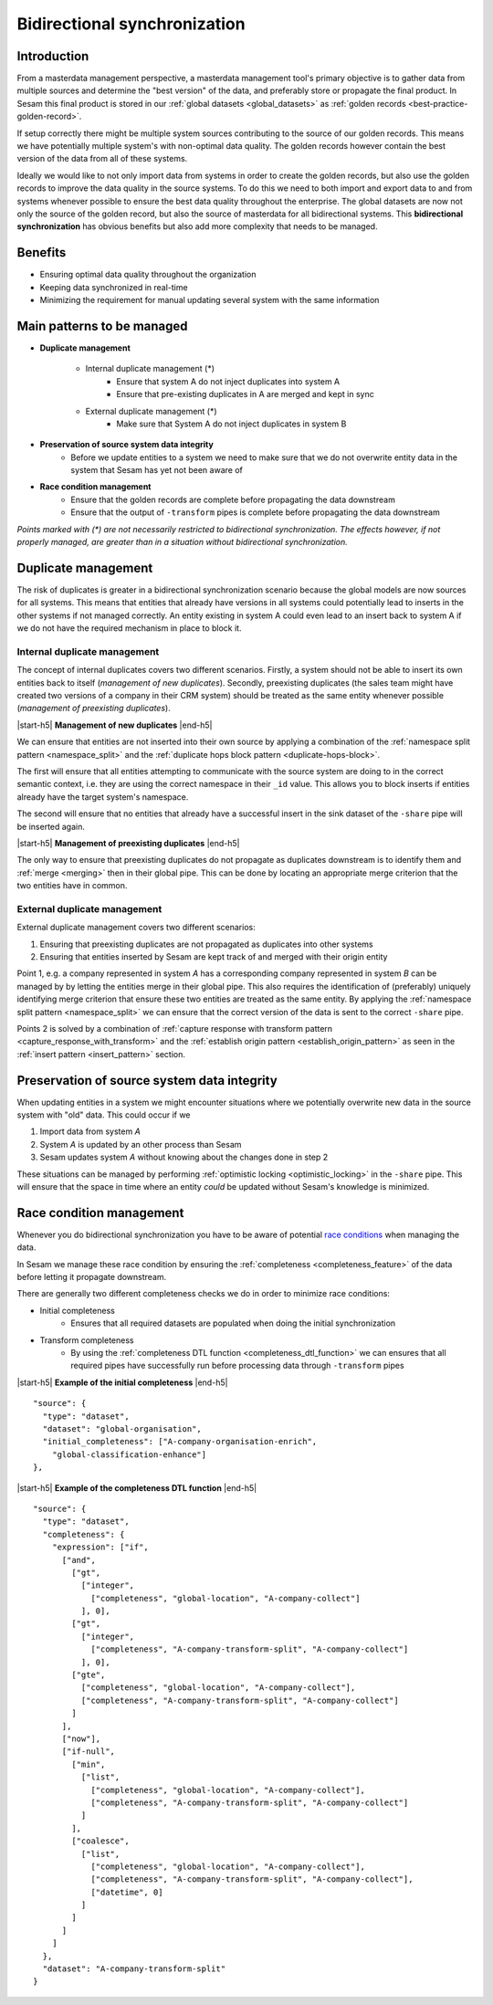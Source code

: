 .. _bidirectional-synchronization:

Bidirectional synchronization
==============================

Introduction
------------

From a masterdata management perspective, a masterdata management tool's primary objective is to gather data from multiple sources and determine the "best version" of the data, and preferably store or propagate the final product. In Sesam this final product is stored in our :ref:`global datasets <global_datasets>` as :ref:`golden records <best-practice-golden-record>`. 

If setup correctly there might be multiple system sources contributing to the source of our golden records. This means we have potentially multiple system's with non-optimal data quality. The golden records however contain the best version of the data from all of these systems. 

Ideally we would like to not only import data from systems in order to create the golden records, but also use the golden records to improve the data quality in the source systems. To do this we need to both import and export data to and from systems whenever possible to ensure the best data quality throughout the enterprise. The global datasets are now not only the source of the golden record, but also the source of masterdata for all bidirectional systems. This **bidirectional synchronization** has obvious benefits but also add more complexity that needs to be managed.

Benefits
--------

- Ensuring optimal data quality throughout the organization

- Keeping data synchronized in real-time

- Minimizing the requirement for manual updating several system with the same information 

Main patterns to be managed
---------------------------

- **Duplicate management**

    * Internal duplicate management (*)
        * Ensure that system A do not inject duplicates into system A
        * Ensure that pre-existing duplicates in A are merged and kept in sync    

    * External duplicate management (*)
        * Make sure that System A do not inject duplicates in system B

- **Preservation of source system data integrity**
    * Before we update entities to a system we need to make sure that we do not overwrite entity data in the system that Sesam has yet not been aware of

- **Race condition management**
    * Ensure that the golden records are complete before propagating the data downstream
    * Ensure that the output of ``-transform`` pipes is complete before propagating the data downstream

*Points marked with \(\*\ )\  are not necessarily restricted to bidirectional synchronization. The effects however, if not properly managed, are greater than in a situation without bidirectional synchronization.*  

Duplicate management
--------------------

The risk of duplicates is greater in a bidirectional synchronization scenario because the global models are now sources for all systems. This means that entities that already have versions in all systems could potentially lead to inserts in the other systems if not managed correctly. An entity existing in system A could even lead to an insert back to system A if we do not have the required mechanism in place to block it.

Internal duplicate management
^^^^^^^^^^^^^^^^^^^^^^^^^^^^^

The concept of internal duplicates covers two different scenarios. Firstly, a system should not be able to insert its own entities back to itself (*management of new duplicates*). Secondly, preexisting duplicates (the sales team might have created two versions of a company in their CRM system) should be treated as the same entity whenever possible (*management of preexisting duplicates*).  

|start-h5| **Management of new duplicates** |end-h5|

We can ensure that entities are not inserted into their own source by applying a combination of the :ref:`namespace split pattern <namespace_split>` and the :ref:`duplicate hops block pattern <duplicate-hops-block>`. 

The first will ensure that all entities attempting to communicate with the source system are doing to in the correct semantic context, i.e. they are using the correct namespace in their ``_id`` value. This allows you to block inserts if entities already have the target system's namespace.

The second will ensure that no entities that already have a successful insert in the sink dataset of the ``-share`` pipe will be inserted again.

|start-h5| **Management of preexisting duplicates** |end-h5|

The only way to ensure that preexisting duplicates do not propagate as duplicates downstream is to identify them and :ref:`merge <merging>` then in their global pipe. This can be done by locating an  appropriate merge criterion that the two entities have in common. 

External duplicate management
^^^^^^^^^^^^^^^^^^^^^^^^^^^^^

External duplicate management covers two different scenarios:

1. Ensuring that preexisting duplicates are not propagated as duplicates into other systems
2. Ensuring that entities inserted by Sesam are kept track of and merged with their origin entity 

Point 1, e.g. a company represented in system *A* has a corresponding company represented in system *B* can be managed by by letting the entities merge in their global pipe. This also requires the identification of (preferably) uniquely identifying merge criterion that ensure these two entities are treated as the same entity. By applying the :ref:`namespace split pattern <namespace_split>` we can ensure that the correct version of the data is sent to the correct ``-share`` pipe. 

Points 2 is solved by a combination of :ref:`capture response with transform pattern <capture_response_with_transform>` and the :ref:`establish origin pattern <establish_origin_pattern>` as seen in the :ref:`insert pattern <insert_pattern>` section.

Preservation of source system data integrity
--------------------------------------------

When updating entities in a system we might encounter situations where we potentially overwrite new data in the source system with "old" data. This could occur if we

1. Import data from system *A*
2. System *A* is updated by an other process than Sesam
3. Sesam updates system *A* without knowing about the changes done in step 2

These situations can be managed by performing :ref:`optimistic locking <optimistic_locking>` in the ``-share`` pipe. This will ensure that the space in time where an entity *could* be updated without Sesam's knowledge is minimized. 

Race condition management
-------------------------

Whenever you do bidirectional synchronization you have to be aware of potential  `race conditions <https://en.wikipedia.org/wiki/Race_condition>`__  when managing the data. 

In Sesam we manage these race condition by ensuring the :ref:`completeness <completeness_feature>` of the data before letting it propagate downstream. 

There are generally two different completeness checks we do in order to minimize race conditions:

- Initial completeness
    * Ensures that all required datasets are populated when doing the initial synchronization
-  Transform completeness
    * By using the :ref:`completeness DTL function <completeness_dtl_function>` we can ensures that all required pipes have successfully run before processing data through ``-transform`` pipes 

|start-h5| **Example of the initial completeness** |end-h5|

::

  "source": {
    "type": "dataset",
    "dataset": "global-organisation",
    "initial_completeness": ["A-company-organisation-enrich",
      "global-classification-enhance"]
  },

|start-h5| **Example of the completeness DTL function** |end-h5|

::

  "source": {
    "type": "dataset",
    "completeness": {
      "expression": ["if",
        ["and",
          ["gt",
            ["integer",
              ["completeness", "global-location", "A-company-collect"]
            ], 0],
          ["gt",
            ["integer",
              ["completeness", "A-company-transform-split", "A-company-collect"]
            ], 0],
          ["gte",
            ["completeness", "global-location", "A-company-collect"],
            ["completeness", "A-company-transform-split", "A-company-collect"]
          ]
        ],
        ["now"],
        ["if-null",
          ["min",
            ["list",
              ["completeness", "global-location", "A-company-collect"],
              ["completeness", "A-company-transform-split", "A-company-collect"]
            ]
          ],
          ["coalesce",
            ["list",
              ["completeness", "global-location", "A-company-collect"],
              ["completeness", "A-company-transform-split", "A-company-collect"],
              ["datetime", 0]
            ]
          ]
        ]
      ]
    },
    "dataset": "A-company-transform-split"
  }

.. |start-h5| raw:: html

     <h5>

.. |end-h5| raw:: html
    
     <h5>
